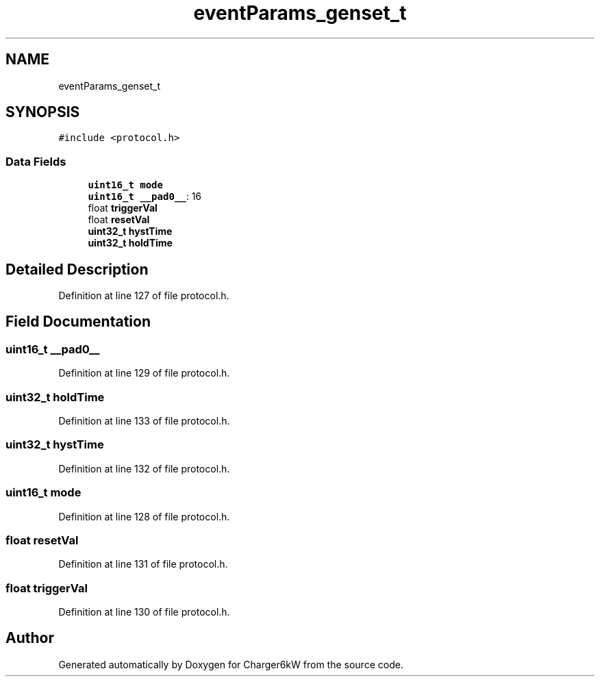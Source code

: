 .TH "eventParams_genset_t" 3 "Wed Nov 25 2020" "Version 9" "Charger6kW" \" -*- nroff -*-
.ad l
.nh
.SH NAME
eventParams_genset_t
.SH SYNOPSIS
.br
.PP
.PP
\fC#include <protocol\&.h>\fP
.SS "Data Fields"

.in +1c
.ti -1c
.RI "\fBuint16_t\fP \fBmode\fP"
.br
.ti -1c
.RI "\fBuint16_t\fP \fB__pad0__\fP: 16"
.br
.ti -1c
.RI "float \fBtriggerVal\fP"
.br
.ti -1c
.RI "float \fBresetVal\fP"
.br
.ti -1c
.RI "\fBuint32_t\fP \fBhystTime\fP"
.br
.ti -1c
.RI "\fBuint32_t\fP \fBholdTime\fP"
.br
.in -1c
.SH "Detailed Description"
.PP 
Definition at line 127 of file protocol\&.h\&.
.SH "Field Documentation"
.PP 
.SS "\fBuint16_t\fP __pad0__"

.PP
Definition at line 129 of file protocol\&.h\&.
.SS "\fBuint32_t\fP holdTime"

.PP
Definition at line 133 of file protocol\&.h\&.
.SS "\fBuint32_t\fP hystTime"

.PP
Definition at line 132 of file protocol\&.h\&.
.SS "\fBuint16_t\fP mode"

.PP
Definition at line 128 of file protocol\&.h\&.
.SS "float resetVal"

.PP
Definition at line 131 of file protocol\&.h\&.
.SS "float triggerVal"

.PP
Definition at line 130 of file protocol\&.h\&.

.SH "Author"
.PP 
Generated automatically by Doxygen for Charger6kW from the source code\&.
